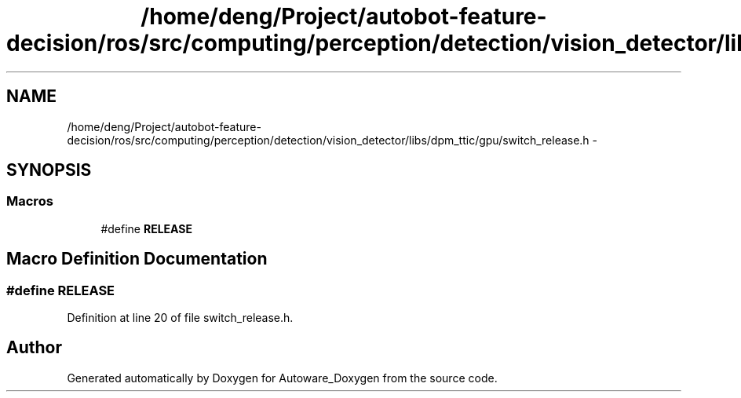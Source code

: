 .TH "/home/deng/Project/autobot-feature-decision/ros/src/computing/perception/detection/vision_detector/libs/dpm_ttic/gpu/switch_release.h" 3 "Fri May 22 2020" "Autoware_Doxygen" \" -*- nroff -*-
.ad l
.nh
.SH NAME
/home/deng/Project/autobot-feature-decision/ros/src/computing/perception/detection/vision_detector/libs/dpm_ttic/gpu/switch_release.h \- 
.SH SYNOPSIS
.br
.PP
.SS "Macros"

.in +1c
.ti -1c
.RI "#define \fBRELEASE\fP"
.br
.in -1c
.SH "Macro Definition Documentation"
.PP 
.SS "#define RELEASE"

.PP
Definition at line 20 of file switch_release\&.h\&.
.SH "Author"
.PP 
Generated automatically by Doxygen for Autoware_Doxygen from the source code\&.
